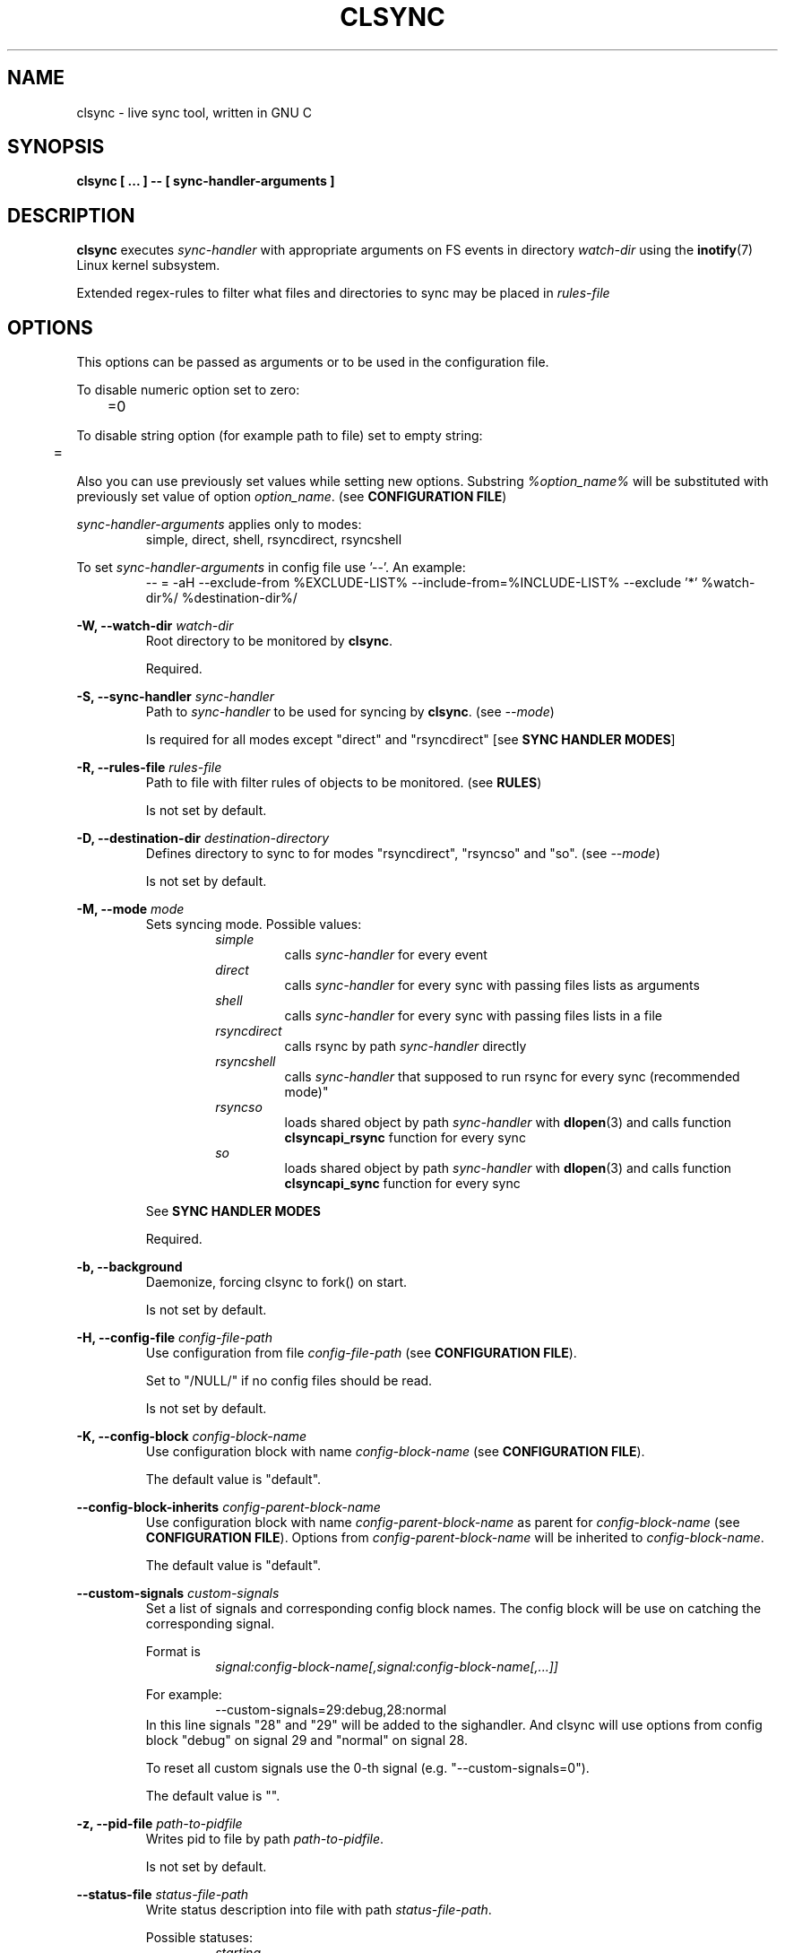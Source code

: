 .\" Sorry for my English 
.\" --Dmitry Yu Okunev <dyokunev@ut.mephi.ru> 0x8E30679C
.\"
.\" Thanks to oldlaptop [https://github.com/oldlaptop] for help with spelling
.\"
.TH CLSYNC 1 "JULY 2013" Linux "User Manuals"
.SH NAME
clsync \- live sync tool, written in GNU C
.SH SYNOPSIS
.B clsync [ ... ] -- [ sync\-handler\-arguments ]
.SH DESCRIPTION
.B clsync
executes
.I sync\-handler
with appropriate arguments on FS events in directory
.I watch\-dir
using the
.BR inotify (7)
Linux kernel subsystem.

Extended regex\-rules to filter what files and
directories to sync may be placed in
.I rules\-file

.SH OPTIONS

This options can be passed as arguments or to be used in the configuration
file.

To disable numeric option set to zero:
.RS
	=0
.RE

To disable string option (for example path to file) set to empty string:
.RS
	=
.RE

Also you can use previously set values while setting new options. Substring
.IR %option_name%
will be substituted with previously set value of option
.IR option_name .
(see 
.BR "CONFIGURATION FILE" )

.I sync\-handler\-arguments
applies only to modes:
.RS
simple, direct, shell, rsyncdirect, rsyncshell
.RE

To set
.I sync\-handler\-arguments
in config file use '--'. An example:
.RS
-- = -aH --exclude-from %EXCLUDE-LIST% --include-from=%INCLUDE-LIST% --exclude '*' %watch-dir%/ %destination-dir%/
.RE
 
.B \-W, \-\-watch\-dir
.I watch\-dir
.RS
Root directory to be monitored by
.BR clsync .

Required.
.PP
.RE

.B \-S, \-\-sync\-handler
.I sync\-handler
.RS
Path to
.I sync\-handler
to be used for syncing by
.BR clsync .
(see 
.IR \-\-mode )

Is required for all modes except "direct" and "rsyncdirect" [see 
.BR "SYNC HANDLER MODES" ]
.PP
.RE

.B \-R, \-\-rules\-file
.I rules\-file
.RS
Path to file with filter rules of objects to be monitored. (see 
.BR RULES )

Is not set by default.
.PP
.RE

.B \-D, \-\-destination\-dir
.I destination\-directory
.RS
Defines directory to sync to for modes "rsyncdirect", "rsyncso" and "so". (see
.IR \-\-mode )

Is not set by default.
.PP
.RE

.B \-M, \-\-mode
.I mode
.RS
Sets syncing mode. Possible values:
.RS
.IR simple 
.RS 
calls
.IR sync\-handler " for every event"
.RE
.IR direct
.RS
calls
.IR sync\-handler " for every sync"
with passing files lists as arguments
.RE
.IR shell
.RS
calls
.IR sync\-handler " for every sync"
with passing files lists in a file
.RE
.IR rsyncdirect
.RS
calls rsync by path
.IR sync\-handler " directly"
.RE
.IR rsyncshell
.RS
calls
.IR sync\-handler " that supposed to run rsync for every sync (recommended
mode)"
.RE
.IR rsyncso
.RS
loads shared object by path
.IR sync\-handler " with "
.BR dlopen "(3) and calls function " clsyncapi_rsync " function for every sync"
.RE
.IR so
.RS
loads shared object by path
.IR sync\-handler " with "
.BR dlopen "(3) and calls function " clsyncapi_sync " function for every sync"
.RE
.RE

See
.B SYNC HANDLER MODES
.PP

Required.
.RE

.B \-b, \-\-background
.RS
Daemonize, forcing clsync to fork() on start.

Is not set by default.
.PP
.RE

.B \-H, \-\-config\-file
.I config\-file\-path
.RS
Use configuration from file
.IR config\-file\-path
(see 
.BR "CONFIGURATION FILE" ).

Set to "/NULL/" if no config files should be read.

Is not set by default.
.PP
.RE

.B \-K, \-\-config\-block
.I config\-block\-name
.RS
Use configuration block with name
.IR config\-block\-name
(see 
.BR "CONFIGURATION FILE" ).

The default value is "default".
.PP
.RE

.B \-\-config\-block\-inherits
.I config\-parent\-block\-name
.RS
Use configuration block with name
.IR config\-parent\-block\-name
as parent for
.IR config\-block\-name
(see 
.BR "CONFIGURATION FILE" ).
Options from
.IR config\-parent\-block\-name
will be inherited to
.IR config\-block\-name .

The default value is "default".
.PP
.RE

.B \-\-custom\-signals
.I custom\-signals
.RS
Set a list of signals and corresponding config block names. The config block
will be use on catching the corresponding signal.

Format is
.RS
.I signal:config\-block\-name[,signal:config\-block\-name[,...]]
.RE

For example:
.RS
\-\-custom\-signals=29:debug,28:normal
.RE
In this line signals "28" and "29" will be added to the sighandler.
And clsync will use options from config block "debug" on signal 29 and
"normal" on signal 28.

To reset all custom signals use the 0-th signal (e.g. "\-\-custom\-signals=0").

The default value is "".
.PP
.RE

.B \-z, \-\-pid\-file
.I path\-to\-pidfile
.RS
Writes pid to file by path
.IR path\-to\-pidfile .

Is not set by default.
.PP
.RE

.B \-\-status\-file
.I status\-file\-path
.RS
Write status description into file with path
.IR status\-file\-path .

Possible statuses:
.RS
.IR starting
.RS
initializing subsystems and marking file tree with FS monitor
subsystem
.RE
.IR initsync
.RS
processing initial syncing
.RE
.IR running
.RS
waiting for events or syncing
.RE
.IR "synchandler error"
.RS
waiting between synchandler execution tries (after a failure) [is used only
while 
.BR \-\-threading =off]
.RE
.IR rehashing
.RS
reloading configuration files
.RE
.IR "thread gc"
.RS
running threads' garbage collector
.RE
.IR preexit
.RS
executing the
.I \-\-pre\-exit\-hook
.RE
.IR terminating
.RS
running the last iteration (if required) and preparing to die
.RE
.IR exiting
.RS
executing the
.I \-\-exit\-hook
and cleaning up [for
.BR valgrind (1)]
.RE
.RE

Is not set by default.
.PP
.RE

.B \-r, \-\-retries
.I "number-of-tries"
.RS
Tries limit to sync with
.IR sync-handler .

.B clsync
will die after
.I number-of-tries
tries.

To try infinite set "0".

Delay between tries is equal to
.I \-\-delay\-sync
value.

The default value is "1".
.RE

.B \-\-ignore\-failures
.RS
Don't die on sync failures.

Is not set by default.
.RE

.B \-p, \-\-threading
.I threading-mode
.RS
Use
.BR pthreads (7)
to parallelize syncing processes. For example if
.B clsync
(with
.BR  \-\-threading=off )
is already syncing a huge file then all other syncs will be suspended
until the huge file syncing finish. To prevent this suspends you can use
"safe" or "full" threading mode.

Possbile values:
.RS
.IR off
.RS
disable threading for syncing processes.
.RE
.IR safe 
.RS
parallelize syncs but suspend syncings of object that are already
syncing in another process (until the process finish).
.RE
.IR full 
.RS
parallelize syncs without suspendings.
.RE
.RE

Characteristics:
.RS
.IR off
.RS
New modifications won't be synced until old ones finish.
.RE
.IR safe 
.RS
Theoretically is the best way. But may utilize of lot of CPU if
there's a lot of simultaneous parallel syncs. (also this way is not well
tested)
.RE
.IR full
.RS
May cause multiple simultaneous syncing of the same file, which
in turn can cause bug inside
.IR sync\-handler " (see below)."
.RE

.RE

If you're running
.B clsync
with option
.B \-\-threading=full
in conjunction with
.B rsync
with option
.BR \-\-backup ,
you may catch a bug due to nonatomicity of rsync's file replace operation.
(see
.BR DIAGNOSTICS )

The default value is "off".
.RE

.B \-Y, \-\-output
.I log\-destination
.RS
Sets destination for log writing (errors, warnings, infos and debugging).

Possible values:
.RS
.I stderr
.br
.I stdout
.br
.I syslog
.RE

The default value is "stderr".
.RE

.B \-\-one\-file\-system
.RS
Don't follow to different devices' mount points. This option just adds option
"FTS_XDEV" for
.BR fts_open (3)
function.

.B Warning!
If you're using this option (but no \-\-exclude\-mount\-points)
.B clsync
will write neither includes nor excludes of content of mount points.
.br
This may cause problems e.g. you're using rsync for sync-handler without
similar option "\-\-one\-file\-system".

Is not set by default.
.RE

.B \-X, \-\-exclude\-mount\-points
.RS
Forces
.I \-\-one\-file\-system
but also add excludes to do not sync mount points.

This requires to do
.BR stat (2)
syscalls on every dir and can reduce performance.

Is not set by default.
.RE

.B \-\-socket
.I socket\-path
.RS
Create a control socket by path
.IR socket\-path .

This's very experimental feature.

Is not set by default.
.RE

.B \-\-socket\-own
.I socket\-owner\-user[:socket\-owner\-group]
.RS
Sets the control socket owner user (and group).

Is not set by default
.RE

.B \-\-socket\-mod
.I socket\-mode
.RS
Sets the control socket mode [see 
.BR chmod (2)].

Is not set by default.
.RE

.B \-c, \-\-cluster\-iface
.I interface\-ip
.RS
.B Not implemented, yet.

.B DANGEROUS OPTION. This functionality wasn't tested well. You can lost your data.

Enables inter-node notifing subsystem to prevent sync looping between nodes.
This's very useful features that provides ability of birectional sync of the
same directory between two or more nodes.
.I interface-ip
is an IP-address already assigned to the interface that will be used for
multicast notifing.

Not enabled by default.

To find out the IP-address on interface "eth0", you can use for example next
command:

ip a s eth0 | awk '{if($1=="inet") {gsub("/.*", "", $2); print $2}}'

Is not set by default.
.RE

.PP
.B \-m, \-\-cluster\-ip
.I multicast\-ip
.RS
.B Not implemented yet.

Sets IP-address for multicast group.

This option can be used only in conjunction with
.BR \-\-cluster\-interface .

Use IP-addresses from 224.0.0.0/4 for this option.

The default value is "227.108.115.121". [(128+"c")."l"."s"."y"]
.RE

.PP
.B \-P, \-\-cluster\-port
.I multicast\-port
.RS
.B Not implemented yet.

Sets UDP-port number for multicast messages.

This option can be used only in conjunction with
.BR \-\-cluster\-interface .

.I multicast\-port
should be greater than 0 and less than 65535.

The default value is "40079". [("n" << 8) + "c"]
.RE

.PP
.B \-W, \-\-cluster\-timeout
.I cluster\-timeout
.RS
.B Not implemented yet.

Sets timeout (in milliseconds) of waiting answer from another nodes of the
cluster. If there's no answer from some node, it will be excluded.

The default value is "1000". [1 second]
.RE

.PP
.B \-n, \-\-cluster\-node\-name
.I cluster\-node\-name
.RS
.B Not implemented yet.

Sets the name of current node in the cluster. It will be used in action
scripts of another nodes (see 
.BR "SYNC HANDLER MODES" ).

The default value is $(uname \-n).
.RE

.PP
.B \-o, \-\-cluster\-hash\-dl\-min
.I hash\-dirlevel\-min
.RS
Sets minimal directory level for ctime hashing (see
.BR CLUSTERING ).

The default value is "1".
.RE

.PP
.B \-O, \-\-cluster\-hash\-dl\-max
.I hash\-dirlevel\-max
.RS
.B Not implemented yet.

Sets maximal directory level for ctime hashing (see
.BR CLUSTERING ).

The default value is "16".
.RE

.PP
.B \-\-cluster\-scan\-dl\-max
.I scan\-dirlevel\-max
.RS
.B Not implemented yet.

Sets maximal directory level for ctime scanning (see
.BR CLUSTERING ).

The default value is "32".
.RE

.PP
.B \-\-standby\-file
.I standby\-file\-path
.RS
Sets file to path that should be checked before every sync. If file exists the
sync will be suspended until the file is deleted. It may be useful if you need
freeze destination directory while running some scripts.

Is not set by default.
.RE

.PP
.B \-\-max\-iterations
.I iterations\-count
.RS
Sets synchronization iterations limit. One iteration means one sync-handler
execution.

.I iterations\-count
.RS
set to 0 means no limit (infinite loop).

set to 1 means that only initial sync will be done

set to n means that only initial sync and (n-1) sync-ups after that will be done
.RE

Hint: This option may be useful in conjunction with \-\-exit\-on\-no\-events
to prevent infinite sync-up processes.

The default value is "0".
.RE

.PP
.B \-k, \-\-timeout\-sync
.I sync-timeout
.RS
Sets timeout for syncing processes.
.B clsync
will die if syncing process alive more than
.I sync-timeout
seconds.

Set "0" to disable the timeout.

The default value is "86400" ["24 hours"].
.RE

.PP
.B \-w, \-\-delay\-sync
.I additional\-delay
.RS
Sets the minimal delay (in seconds) between syncs.

The default value is "30".
.RE

.PP
.B \-t, \-\-delay\-collect
.I ordinary\-delay
.RS
Sets the delay (in seconds) to collect events about ordinary files and
directories.

The default value is "30".
.RE

.PP
.B \-T, \-\-delay\-collect\-bigfile
.I bigfiles\-delay
.RS
Sets the delay (in seconds) to collect events about "big files" (see
.IR \-\-threshold\-bigfile ).

The default value is "1800".
.RE

.PP
.B \-B, \-\-threshold\-bigfile
.I filesize\-threshold
.RS
Sets file size threshold (in bytes) that separates ordinary files from
"big files". Events about "big files" are processed in another queue with a
separate collecting delay. This is supposed to be used as a means of unloading
IO resources.

The default value is "134217728" ["128 MiB"].
.RE

.PP
.B \-L, \-\-lists\-dir
.I tmpdir\-path
.RS
Sets directory path to output temporary events\-lists files.

See
.BR "SYNC HANDLER MODES" .

Is not set by default.
.RE

.PP
.B \-\-have\-recursive\-sync
.RS
Use action "recursivesync" instead of "synclist" for directories that were just marked (see
.B "SYNC HANDLER MODES"
case
.BR shell ).

Is not set by default.
.RE

.PP
.B \-\-synclist\-simplify
.RS
Removes the first 3 parameters in list files of action "synclist" (see
.B "SYNC HANDLER MODES"
case
.BR shell ).

Is not set by default.
.RE

.PP
.B \-A, \-\-auto\-add\-rules\-w
.RS
Forces clsync to create a "w\-rule" for every non-"w-rule" (see
.BR RULES ).

Not recommended to use in modes "rsyncdirect", "rsyncshell" and "rsyncso"

Is not set by default.
.RE

.PP
.B \-\-rsync\-inclimit
.I rsync\-includes\-line\-limit
.RS
Sets soft limit for lines count in files by path
.IR rsync\-listpath .
Unfortunately, rsync works very slowly with huge "\-\-include\-from"
files. So,
.B clsync
splits that list with approximately
.I rsync\-includes\-line\-limit
lines per list if it's too big, and executes by one rsync instance per list
part. Use value "0" to disable the limit.

The default value is "20000".
.RE

.PP
.B \-\-rsync\-prefer\-include
.RS
Forces
.B clsync
to prefer a "lot of includes" method instead of a "excludes+includes" for
rsync on recursive syncing.

See cases
.BR rsyncshell ,
.B rsyncdirect
and
.B rsyncso
of
.BR "SYNC HANDLER MODES" .

This option is not recommended.

Is not set by default.
.RE

.PP
.B \-x, \-\-ignore\-exitcode
.I exitcode
.RS
Forces
.B clsync
to do not process exitcode
.I exitcode
of
.I sync\-handler
as an error. You can set multiple ignores by passing this option multiple
times.

Recommended values for rsync case is "24". You can set multiple values with
listing a lot of "\-x" options (e.g. "\-x 23 \-x 24") or via commas
(e.g. "\-x 23,24"). To drop the list use zero exitcode (e.g. "\-x 0"). For
example you can use "\-x 0,23" to drop the list and set "23"-th exitcode to
be ignored.

Is not set by default (or equally is set to "0").
.RE

.PP
.B \-U, \-\-dont\-unlink\-lists
.RS
Do not delete list\-files after
.I sync\-handler
has finished.

This may be used for debugging purposes.

Is not set by default.
.RE

.PP
.B \-\-fts\-experimental\-optimization
.RS
Enable experimental features to optimize file tree scanning while using
.BR fts "(3)."
The features will be enabled by default after appropriate testing.

At the moment the option doesn't do anything but can be used in future.

Is not set by default.
.RE

.PP
.B \-F, \-\-full\-initialsync
.RS
Ignore filter rules from
.I rules-file
on initial sync.

This may be useful for quick start or e.g. if it's required to sync 
"/var/log/" tree but not sync every change from there.

Is not set by default.
.RE

.PP
.B \-\-only\-initialsync
.RS
Exit after initial syncing on clsync start.

Is not set by default.
.RE

.PP
.B \-\-exit\-on\-no\-events
.RS
Exit if there's no events. Works like
.IR \-\-only\-initialsync ,
but also syncs events collected while the initial syncing.

Unlike
.I \-\-only\-initialsync
this option uses FS monitor subsystem to monitor for new events while the initial syncing. This may reduce performance. On the other hand this way may be used to be sure, that everything is synced at the moment before clsync will exit.

Is not set by default.
.RE

.PP
.B \-\-skip\-initialsync
.RS
Skip initial syncing on clsync start.

Is not set by default.
.RE

.PP
.B \-\-exit\-hook
.I path\-of\-exit\-hook\-program
.RS
Sets path of program to be executed on clsync exit.

If this parameter is set then clsync will exec on exit:
.RS
.I path\-of\-exit\-hook\-program label 
.RE

The execution will be skipped if initial sync wasn't complete.

Is not set by default.
.RE

.PP
.B \-\-pre\-exit\-hook
.I path\-of\-pre\-exit\-hook\-program
.RS
Sets path of program to be executed before the last sync iteration (see
.IR "\-\-max\-iterations" ", " "\-\-exit\-on\-no\-events" " and "
.BR SIGNALS ")."

If this parameter is set then clsync will exec on exit:
.RS
.I path\-of\-pre\-exit\-hook\-program label
.RE

The execution will be skipped if initial sync wasn't complete.

If
.B clsync
finishes due to
.I \-\-exit\-on\-no\-events
and
.I \-\-pre\-exit\-hook
is set then the pre\-exit hook will be executed and additional sync iteration
will be triggered.

Is not set by default.
.RE

.PP
.B \-v, \-\-verbose
.RS
This option is supposed to increase verbosity. But at the moment there's no
"verbose output" in the code, so the option does nothing. :)

Is not set by default.
.RE

.PP
.B \-d, \-\-debug
.RS
Increases debugging output. This may be supplied multiple times for more
debugging information, up to a maximum of five "d" flags (more will do 
nothing), for example "\-d \-d \-d \-d \-d" or "\-d5" (equivalent cases)

Is not set by default.
.RE

.PP
.B \-\-dump\-dir
.RS
Directory to write clsync's instance information by signal 29 (see 
.BR SIGNALS ")."
The directory shouldn't exists before dumping.

Is set to "/tmp/clsync-dump-%label%" by default.
.RE

.PP
.B \-q, \-\-quiet
.RS
Suppresses error messages.

Is not set by default.
.RE

.PP
.B \-\-monitor
.I monitor\-subsystem
.RS
Switches FS monitor subsystem.

Possible values:
.RS
.IR inotify 
.RS
.BR inotify "(7) [Linux, (FreeBSD via libinotify)]"

Native, fast, reliable and well tested Linux FS monitor subsystem.

There's no performance profit to use "inotify" instead of "kevent" on FreeBSD
using "libinotify". It backends to "kevent" anyway. However inotify support is
well tested and recommended.

.RE
.IR kqueue
.RS
.BR kqueue "(2) [FreeBSD, (Linux via libkqueue)]"

A *BSD kernel event notification mechanism (inc. timer, sockets, files etc).

This monitor subsystem that cannot determine file creation event, but it can
determine a directory where something happened. So
.B clsync
is have to rescan whole dir every time on any content change.

Also this API requires to open every monitored file and directory. So it may
produce a huge amount of file descriptors. Be sure that
.I kern.maxfiles
is big enough (in FreeBSD).

CPU/HDD expensive way.

.B Not well tested. Use with caution!

FreeBSD users: notify me about found bugs or performance issues, please. And
before the bugfix you can switch to "inotify" through libinotify or to "bsm".
.RE
.IR bsm
.RS
.BR bsm "(3) [FreeBSD]"

Basic Security Module (BSM) Audit API.

This is not a FS monitor subsystem, actually. It's just an API to access to 
audit information (inc. logs).
.B clsync
can setup audit to watch FS events and report it into log. After that
.B clsync
will just parse the log via
.BR auditpipe "(4) [FreeBSD]."

Reliable, but hacky way. It requires global audit reconfiguration that
may hopple audit analysis.

.B Not well tested. Use with caution!
Also file /etc/security/audit_control will be overwritten with:
.RS
#clsync
.br
 
.br
dir:/var/audit
.br
flags:fc,fd,fw,fm,cl
.br
minfree:0
.br
naflags:fc,fd,fw,fm,cl
.br
policy:cnt
.br
filesz:1M
.RE
.RE
.RE

The default value is "inotify". If "inotify" is not supported then the default
value is "kqueue".
.RE

.PP
.B \-l, \-\-label
.I label
.RS
Sets a label for this instance of clsync. The
.I label
will be passed to
.I sync\-handler
every execution.

The default value is "nolabel".
.RE

.PP
.B \-h, \-\-help
.RS
Outputs options list and exits with exitcode "0".

Is not set by default.
.RE

.PP
.B \-V, \-\-version
.RS
Outputs clsync version and exits with exitcode "0".

Is not set by default.
.RE

.SH SECURITY OPTIONS

.B \-\-secure\-thread\-splitting
.RS
Implies "\-\-thread\-splitting \-\-check\-execvp\-arguments \-\-seccomp\-filter
\-\-forget\-privthread\-info".
.RE

.B \-u, \-\-uid
.I uid
.RS
Drop user privileges to uid
.I uid
with
.BR setuid (2)

If there's a
.BR capabilities (7)
support then the default value is "nobody" (or "65534" if "nobody" not found), otherwise the option is not set by default;
.PP
.RE

.B \-g, \-\-gid
.I gid
.RS
Drop group privileges to gid
.I gid
with
.BR setgid (2)

If there's a
.BR capabilities (7)
support then the default value is "nogroup" (or "65534" if "nogroup" not found), otherwise the option is not set by default;
.PP
.RE

.B \-\-sync\-handler\-uid
.I sync\-handler\-uid
.RS
An user ID to be used for
.IR sync\-handler .

See
.BR \-\-preserve\-capabilities .

The default value is "$UID".
.PP
.RE

.B \-\-sync\-handler\-gid
.I sync\-handler\-gid
.RS
A group ID to be used for
.IR sync\-handler .

See
.BR \-\-preserve\-capabilities .

The default value is "$GID".
.PP
.RE


.B \-C, \-\-preserve\-capabilities
.I capabilities\-list
.RS
.B [Linux only, requires capabilities]

Use
.BR capset (2)
and
.BR prctl (2)
to preserve "CAP_DAC_READ_SEARCH", "CAP_SETUID" or/and "CAP_SETGID" [see 
.BR capabilities (7)]
Linux capability for thread using
.BR fts "(3), " inotify "(7) and " execve "(2)."
This allows to preserve enough FS privileges to watch a file tree and execute
the
.I sync\-handler
with required uid and gid [see 
.B \-\-sync\-handler\-uid
and
.BR \-\-sync\-handler\-gid ]
after dropping privileges via
.BR setuid "(2) and " setgid "(2)"
[see
.B \-\-uid
and
.BR \-\-gid ]

Possible values:
.RS
.B CAP_DAC_READ_SEARCH
.RS
To bypass FS read checks (for
.BR fts " and " inotify ).
.RE
.B CAP_SETUID
.RS
To be able to use
.BR setuid (2)
before
.BR execve (2)
on the
.BR sync\-handler .
.RE
.B CAP_SETGID
.RS
To be able to use
.BR setgid (2)
before
.BR execve (2)
on the
.BR sync\-handler .
.RE
.B CAP_KILL
.RS
To be able to kill setuid()-ed processes
.RE
.br

.br
Any combinations of this values are also supported. The list may be presented
as a comma separated values, like:
.RS
CAP_DAC_READ_SEARCH,CAP_SETUID,CAP_SETGID
.RE
.RE

The default value is "CAP_DAC_READ_SEARCH,CAP_SETUID,CAP_SETGID,CAP_KILL" if the
.B clsync
runner have such privileges.
.PP
.RE

.B \-\-inherit\-capabilities
.RS
.B [Linux only, requires capabilities]

Sets a mode for capabilities inheriting.

Possible values:
.RS
.B permitted
.RS
Inherits all permitted capabilities
.RE
.B dont-touch
.RS
Don't change inheritable capabilities set
.RE
.B clsync
.RS
Use
.BR clsync 's
effective capabilities set
.RE
.B empty
.RS
Reset all capabilities
.RE
.RE

The default value is "empty".
.RE

.B \-\-thread\-splitting
.RS
.B [Linux only, requires capabilities]

Split the main thread to privileged and non-privileged. This's an additional
way to secure your system from any bug in
.B clsync
while running it with capabilities or root privileges. But
.B clsync
may utilize in few times more CPU resources. So it's a performance vs security
trade off.

You can essentialy reduce the overhead with using "high load locks"
("\-\-enable\-highload\-locks" of "./configure" file).

If you're using this option and running the
.I sync\-handler
with the root user then it's highly recommended to enable
.BR \-\-check\-execvp\-arguments ,
too. Otherwise in case of
.B clsync
security bug a hacker will be able to use execvp() with any arguments
with root privileges.

But there's an ability to change a code of the privileged thread from
non\-privileged. To prevent it use
.B \-\-seccomp\-filter
option. It will forbid call of
.BR mprotect (2)
syscall, so the non\-privileged will be unable to drop protection from memory
ages.

Is not set by default.
.RE

.B \-\-check\-execvp\-arguments
.RS
.B [Requires \-\-thread\-splitting]

Enables execvp() arguments recheck in the privileged thread (in case of their
substitution to any exploit-given arguments).

This option doesn't utilize a lot of CPU resources but forbids run-time
changing of
.I sync\-handler\-arguments
and hook file paths.

Is not set by default.
.RE

.B \-\-add\-permitted\-hook\-files
.I [hook\-path0,[hook\-path1[,...]]]
.RS
.B [Requires \-\-check\-execvp\-arguments]

Adds paths to the list of permitted hook paths to bypass
.B \-\-check\-execvp\-arguments
checks. It may be required if you're going to change the hooks in run-time
using
.B \-\-custom\-signals
or
.BR \-\-socket .

Is not set by default.
.RE

.B \-\-seccomp\-filter
.RS
Use
.B seccomp
filter to forbid syscalls that shouldn't be used by clsync.

Forbid all syscalls for non-privileged thread, but
.RS
futex
inotify_init1
alarm
lstat
open
write
close
wait4
unlink
tgkill
clock_gettime
rt_sigreturn
brk
mmap
munmap
wait4
rmdir
exit_group
select
read
rt_sigprocmask
rt_sigaction
nanosleep
.RE

This option requires
.BR \-\-threading =off
due to forbidding
.BR mprotect (2)
syscall that is required by
.BR pthread_create (3)
function.

Is not set by default.
.RE

.B \-\-forget\-privthread\-info
.RS
Just sets pthread_t variable for the privileged thread to zero. It complicates
attack on the privileged thread, but makes call of
.BR pthread_join (3)
on a privileged thread end impossible.
.RE

.B \-\-chroot
.I chroot\-directory
.RS
clsync chroot()\-s [see
.BR chroot (2)]
to directory
.I chroot\-directory
before any syncing processes.

This option may be used in conjunction with
.BR \-\-uid ", " \-\-gid
or/and
.B \-\-pivot\-root
for security reasons.

Remember! If you're chroot()\-ing somewhere, the
.I sync\-handler
will be limited by the chroot\-environment, too. If you're using rsync then
you may want to "mount \-\-bind" some directories to the
.IR chroot\-directory .

Is not set by default.
.PP
.RE

.B \-\-pivot\-root
.I pivot\-root\-way
.RS
.B [Linux only, requires \-\-chroot]

Sets a way of using
.BR pivot_root (2)
syscall to the
.I chroot\-directory
(to
.BR umount (2)
old rootfs).

Possible values:
.RS
.B auto
.RS
Creates a directory "/dev/shm/clsync-rootfs",
.BR unshare "(2)-ing the mount namespace, " mount (2)-s
the
.I chroot\-directory
to the directory and then
.BR pivot_root "(2)-ing, " chroot "(2)-ing and " umount (2)-ing
old rootfs. Directory "/dev/shm/clsync-rootfs" won't be deleted after
.B clsync
finish.
.RE
.B auto-ro
.RS
The same as
.B auto
but mounts the directory with read-only option (MS_RDONLY).
.RE
.B direct
.RS
.BR unshare "(2)-ing the mount namespace, " pivot_root "(2)-ing, " chroot "(2)-ing and " umount (2)-ing
old rootfs. Directory "old_root" should be created in
.I chroot\-directory
before running
.B clsync
in this mode.
.RE
.B off
.RS
Don't
.BR pivot_root (2).
.RE
.RE

The default value is "off". If
.B \-\-chroot
is used then recommended value is "auto-ro".
.RE

.B \-\-mountpoints
.I [mountpoint[,mountpoint[,mountpoint]]]
.RS
.B [Linux only]

Umount (with MNT_DETACH) everything except listed mountpoints.

Supposed to be used for security reasons as an alternative to
.BR \-\-pivot\-root
option.

Is not set by default.
.RE

.B \-\-detach\-network
.I detach\-network\-mode
.RS
.B [Linux only]

Removes network in
.B clsync
instance.

Possible values:
.RS
.B everywhere
.RS
Removes network for all threads.
.RE
.B non\-privileged
.RS
Removes network from non\-privileged threads if option
.B \-\-thread\-splitting
is enabled, otherwise doesn't do anything.
.RE
.B off
.RS
Don't do anything.
.RE
.RE

The default value is "non\-privileged".
.RE

.B \-\-detach\-miscellanea
.RS
.B [Linux only]

.BR unshare (2)
on everything not listed above.

Is not set by default.
.RE

.B \-\-forbid\-devices
.RS
.B [Linux only]

Forbid any access to all devices except listed ones:
.RS
read access to:
.RS
/dev/console
.br
/dev/zero
.br
/dev/urandom
.br
/dev/random
.RE
write access to:
.RS
/dev/console
.br
/dev/null
.RE
.RE

Is not set by default.
.RE

.SH SYNC HANDLER MODES
.B clsync
executes
.I sync\-handler
that supposed to take care of the actual syncing process. Therefore
.B clsync
is only a convenient way to run a syncing script.

.B clsync
can run
.I sync\-handler
in seven ways. Which way will be used depends on specified mode (see
.IR \-\-mode )

.I sync\-handler\-arguments
are used only in modes:
.RS
simple
.br
direct
.br
shell
.br
rsyncdirect
.br
rsyncshell
.RE

If
.I sync\-handler\-arguments
are not set then the default setting is used (see below).

case
.B simple
.RS
Executes for every syncing file/dir:
.RS
.I sync\-handler sync\-handler\-arguments
.RE

Default
.I sync\-handler\-arguments
are:
.RS
sync
.I %label% %EVENT\-MASK% %INCLUDE\-LIST%
.RE

In this case,
.I sync\-handler
is supposed to non\-recursively sync file or directory by path
.IR %INCLUDE\-LIST% .
With
.I %EVENT\-MASK%
it's passed bitmask of events with the file or directory (see 
"/usr/include/linux/inotify.h").

Additional substitutions:
.RS
.B %EVENT\-MASK%
.RS
Is replaced by integer of events IDs.
.RE
.B %INCLUDE\-LIST%
.RS
Is replaced by the file/dir to be synced
.RE
.RE

Not recommended. Not well tested.
.RE

case
.B direct
.RS
Executes for every sync:
.RS
.I sync\-handler sync\-handler\-arguments
.RE

.I sync\-handler
is supposed to be a path to
.BR cp "-like"
utility.

Default
.I sync\-handler\-arguments
are:
.RS
%INCLUDE\-LIST% %destination-dir%/
.RE

Additional substitutions:
.RS
.B %INCLUDE\-LIST%
.RS
Is replaced by the list of files/dirs to be synced 
.RE
.RE

Recommended case.
.RE

case
.B shell
.RS
Executes for every sync (if 
.B recursivesync
is not used instead):
.RS
.I sync\-handler sync\-handler\-arguments
.RE

Default
.I sync\-handler\-arguments
are:
.RS
synclist %label% %INCLUDE\-LIST\-PATH%
.RE

Default
.I sync\-handler\-arguments
for initial sync if
.I \-\-have\-recursive\-sync
is set are:
.RS
initialsync %label% %INCLUDE\-LIST%
.RE

In this case,
.I sync\-handler
is supposed to non\-recursively sync files and directories from list in a file
by path %INCLUDE\-LIST\-PATH% on "synclist". 

Also
.I sync\-handler
is supposed to recursively sync data from directory by path
%INCLUDE\-LIST\-PATH% with manual excluding extra files on "initialsync".

Additional substitutions:
.RS
.B %TYPE%
.RS
Is replaced by "sync"/"initialsync".
.RE
.B %INCLUDE\-LIST\-PATH%
.RS
Is replaced by the path of the include list file
.RE
.B %INCLUDE\-LIST%
.RS
Is replaced by the list of files/dirs to be synced 
.RE
.RE

Not recommended. Not well tested.
.RE

case
.B rsyncdirect
.RS
Executes for every sync:
.RS
.I sync\-handler sync\-handler\-arguments
.RE

.I sync\-handler
is supposed to be a path to
.B rsync
binary.

Default
.I sync\-handler\-arguments
are:
.RS
\-aH \-\-delete \-\-exclude\-from %EXCLUDE\-LIST\-PATH% \-\-include\-from
%INCLUDE\-LIST\-PATH% --exclude='*' %watch-dir%/ %destination-dir%/
.RE
if option
.I \-\-rsync-\-prefer\-include
is not set and
.RS
\-aH \-\-delete \-\-include\-from %INCLUDE\-LIST\-PATH% --exclude='*'
%watch-dir%/ %destination-dir%/
.RE
if the option is set

Error code "24" from
.I sync\-handler
will be ignored in this case. We also recommend to ignore exitcode "23".

Additional substitutions:
.RS
.B %INCLUDE\-LIST\-PATH%
.RS
Is replaced by the path of the include list file
.RE
.B %EXCLUDE\-LIST\-PATH%
.RS
Is replaced by the path of the exclude list file
.RE
.B %RSYNC\-ARGS%
.RS
Is replaced by default
.IR sync\-handler\-arguments ", but"
without "%watch-dir%/ %destination-dir%/"
.RE
.RE

Recommended case.
.RE

case
.B rsyncshell
.RS
Executes for every sync:
.RS
.I sync\-handler sync\-handler\-arguments
.RE

Default
.I sync\-handler\-arguments
are:
.RS
rsynclist %label% %INCLUDE\-LIST\-PATH% [%EXCLUDE\-LIST\-PATH%]
.RE

In this case,
.I sync\-handler
is supposed to run "rsync" application with parameters: 

\-aH \-\-delete\-before \-\-include\-from
.I %INCLUDE\-LIST\-PATH%
\-\-exclude '*'

if option
.I \-\-rsync\-prefer\-include
is enabled.

And with parameters:

\-aH \-\-delete\-before \-\-exclude\-from
.I %EXCLUDE\-LIST\-PATH%
\-\-include\-from
.I %INCLUDE\-LIST\-PATH%
\-\-exclude '*'

if option
.I \-\-rsync\-prefer\-include
is disabled.

Additional substitutions:
.RS
.B %INCLUDE\-LIST\-PATH%
.RS
Is replaced by the path of the rsync include list file
.RE
.B %EXCLUDE\-LIST\-PATH%
.RS
Is replaced by the path of the rsync exclude list file
.RE
.RE

Recommended case.
.RE

case
.B rsyncso
.RS
In this case there's no direct exec*() calling. In this case
.B clsync
loads
.I sync-handler
as a shared library with
.BR dlopen (3)
and calls function "int clsyncapi_rsync(const char *inclist, const char *exclist)" from it
for every sync.
.br
.B inclist
is a path to file with rules for "\-\-include\-from" option of rsync. This argument is always not NULL.
.br
.B exclist
is a path to file with rules for "\-\-exclude\-from" option of rsync. This argument is NULL if
.B \-\-rsync\-prefer\-include
is set.
.br
.I "Excludes takes precedence over includes."

Also may be defined functions "int clsyncapi_init(ctx_t *, indexes_t *)"
and "int clsyncapi_deinit()" to initialize and deinitialize the syncing
process by this shared object.

To fork the process should be used function
"pid_t clsyncapi_fork(ctx_t *)" instead of "pid_t fork()" to make clsync
be able to kill the child.

See example file "clsync-synchandler-rsyncso.c".

Recommended case.
.RE

case
.B so
.RS
In this case there's no direct exec*() calling. In this case
.B clsync
loads
.I sync-handler
as a shared library with
.BR dlopen (3)
and calls function "int clsyncapi_sync(int n, api_eventinfo_t *ei)" from it
for every sync.
.B n
is number of elements of
.BR ei .
.B ei
is an array of structures with information about what and how to sync (see
below).

api_eventinfo_t is a structure:
.RS
struct api_eventinfo {
.br
        uint32_t         evmask;		// event bitmask for file/dir
by path
.BR path .
.br
        uint32_t         flags;		// flags of "how to sync" the file/dir
.br
        size_t           path_len;		// strlen(path)
.br
        const char      *path;		// the
.B path
to file/dir need to be synced
.br
        eventobjtype_t   objtype_old;	// type of object by path
.B path
before the event.
.br
        eventobjtype_t   objtype_new;	// type of object by path
.B path
after the event.
.br
};
.br
typedef struct api_eventinfo api_eventinfo_t;
.RE

The event bitmask (evmask) values can be learned from
"/usr/include/linux/inotify.h".

There may be next flags' values (flags):
.RS
enum eventinfo_flags {
.br
        EVIF_NONE        = 0x00000000,	// No modifier
.br
        EVIF_RECURSIVELY = 0x00000001	// sync the file/dir recursively
.br
};
.RE
.br
Flag "EVIF_RECURSIVELY" may be used if option
.I \-\-have\-recursive\-sync
is set.

Is that a file or directory by path
.B path
can be determined with
.B objtype_old
and
.BR objtype_new .
.br
.B objtype_old
reports about which type was the object by the path before the event.
.br
.B objtype_new
reports about which type became the object by the path after the event.

.B objtype_old
and
.BR objtype_new
have type
.BR eventobjtype_t .

.RS
enum eventobjtype {
.br
        EOT_UNKNOWN     = 0,	// Unknown
.br
        EOT_DOESNTEXIST = 1,	// Doesn't exist (not created yet or already deleted)
.br
        EOT_FILE        = 2,	// File
.br
        EOT_DIR         = 3,	// Directory
.br
}
typedef enum eventobjtype eventobjtype_t;
.RE

Also may be defined functions "int clsyncapi_init(options_t *, indexes_t *)"
and "int clsyncapi_deinit()" to initialize and deinitialize the syncing
process by this shared object.

To fork the process should be used function
"pid_t clsyncapi_fork(options_t *)" instead of "pid_t fork()" to make clsync
be able to kill the child.

See example file "clsync-synchandler-so.c".

Recommended case.
.RE
.RE

.SH ENVIRONMENT VARIABLES

Output variables - variables that are set by clsync before calling
.IR sync-handler .

.B "Output variables"
.RS
CLSYNC_STATUS - 
.BR clsync 's
status (see possible statuses in description of
.IR \-\-status\-file )
.RE

.RS
CLSYNC_ITERATION - count of done synchronizaton iterations after initial sync
see \-\-max\-iterations option
.RE

.SH RULES
Filter rules can be used to set which events clsync should monitor and which
events it should ignore.

.B Caution!
This rules doesn't guarantee that filtered file/dir won't be synced. This can
occur because file or directory can appear in the moment of
.B sync\-handler
running (or after it but before the 
.B sync\-handler
will reach the directory), so it'll be too late to add an exclusion. If you
need a guarantee of file syncing preventing you can use internal filter rules
of the
.B sync\-handler
program (for example, rsync has options "\-\-exclude", "\-\-exclude\-from" and
"\-\-filter") or use disable any "recursive" syncs in
.B clsync
(and remove "-av" option of rsync if it's used). To disable recursive syncs
you can use:
.RS
.B simple
.RS
Already non-recursive
.RE
.B direct
.RS
Already non-recursive
.RE
.B shell
.RS
Don't enable option \-\-have\-recursive\-sync.
.RE
.B rsyncdirect
.RS
Use option \-\-rsync\-prefer\-include and set
.I sync\-handler\-arguments
to
\-lptgoD \-\-delete \-\-include\-from %INCLUDE\-LIST\-PATH% \-\-exclude='*' %watch\-dir%/ %destination\-dir%/
.RE
.B rsyncshell
.RS
Use option \-\-rsync\-prefer\-include.
.RE
.B rsyncso
.RS
Use option \-\-rsync\-prefer\-include.
.RE
.B so
.RS
Don't enable option \-\-have\-recursive\-sync.
.RE
.RE

Filter rules can be placed into
.I rules\-file
with one rule per line.

Rule format:
.I [+\-][fdw*]regexp

.I +
\- means include;
.I \-
\- means exclude;
.I f
\- means file;
.I d
\- means directory;
.I w
\- means walking to directory;
.I *
\- means all.

For example: \-*^/[Tt]est

It's not recommended to use
.I w
rules in modes "rsyncdirect", "rsyncshell" and "rsyncso".
.BR rsync (1)
allows one to set syncing and walking only together in "\-\-include" rules
("\-\-files\-from" is not appropriate due to problem with syncing files
deletions). So there may be problems with clsync's
.I w
rules in this cases.

More examples:

Syncing pwdb files and sshd_config (non-rsync case):
.RS
	+f^/passwd$
.br
	+f^/group$
.br
	+f^/shadow$
.br
	+f^/ssh/sshd_config$
.br
	+w^$
.br
	+w^/ssh$
.br
	\-*
.RE

Syncing pwdb files and sshd_config (non-rsync case with option
.IR \-\-auto\-add\-rules\-w ):
.RS
	+f^/passwd$
.br
	+f^/group$
.br
	+f^/shadow$
.br
	+f^/ssh/sshd_config$
.br
	-*
.RE

Syncing pwdb files and sshd_config (rsync case):
.RS
	+f^/passwd$
.br
	+f^/group$
.br
	+f^/shadow$
.br
	+f^/ssh/sshd_config$
.br
	+d^$
.br
	+d^/ssh$
.br
	-*
.RE

Syncing /srv/lxc tree (rsync case):
.RS
	\-d/sess(ion)?s?$
.br
	\-f/tmp/
.br
	+*
.RE

.SH SIGNALS
1  \- (HUP) rereads filter rules

2  \- (INT) exits without waiting of syncing processes ("hard kill",
kills children)

3  \- (QUIT) waits for current syncing processes and exit ("soft kill", waits
for children)

10 \- runs threads' GC function

12 \- runs full resync

15 \- (TERM) exits without waiting of syncing processes ("hard kill",
kills children)

16 \- interrupts sleep()/select() and wait() [for debugging and internal uses]

29 \- dump information to
.IR dump-dir
[for debugging]

If you need to kill clsync but leave children then you can use 9-th (KILL)
signal.

.SH DIAGNOSTICS

Initial rsync process works very slow on clsync start
.RS
Probably there's too huge exclude list is passed to rsync. This can happened
if you're excluding with regex in clsync's rules a lot of thousands files.
They will be passed to rsync's exclude list one by one.

To diagnose it, you can use "\-U" option and look into 
.I rsync\-exclude\-listpath
file (see
.B "SYNC HANDLER"
case 
.BR d )

To prevent this, it's recommended to write such rules for rsync directly 
(not via clsync).

For example, often problem is with PHP's session files. You shouldn't exclude
them in clsync's rules with "\-f/sess_.*", but you should exclude it in rsync
directly (e.g with «\-\-exclude "sess_*"»).
.RE

The following diagnostics may be issued on stderr:

Error: Cannot inotify_add_watch() on [...]: No space left on device (errno:
28)
.RS
Not enough inotify watching descriptors is allowed. It can be fixed
by increasing value of "sysctl fs.inotify.max_user_watches"
.RE

Error: Got non-zero exitcode
.I exitcode
[...]
.RS
.I sync\-handler
returned non-zero exitcode. Probably, you should process exitcodes in it or
your syncer process didn't worked well. I case of using rsync, you can find
the exitcodes meanings in
.BR "man 1 rsync" .

If
.I exitcode
equals to 23 and you're using
.B clsync
in conjunction with
.BR rsync ,
this may happend, for example in next cases:

.RS

\- Not enough space on destination.

\- You're running clsync with 
.B \-\-threading=full
and rsync with
.BR \-\-backup .
See a bugreport by URL:
.IR https://bugzilla.samba.org/show_bug.cgi?id=10081 .

.RE

To confirm the problem, you can try to add "return 0" or "exit 0" into
your
.IR sync\-handler .

.RE

.B "Bad system call"
.RS
If \-\-use\-seccomp option is enabled then the error is probably caused
by using of forbidden syscall. It's a
.B clsync
bug or hack attack attempt.
.RE

To get support see
.BR SUPPORT .

.SH CONFIGURATION FILE

.B clsync
supports configuration file.

By default
.B clsync
tries to read next files (in specified order):
.RS
~/.clsync.conf
.br
/etc/clsync/clsync.conf
.RE

This may be overrided with option
.IR \-\-config\-file .

.B clsync
reads only one configuration file. In other words, if option
.I \-\-config\-file
is not set and file
.B ~/.clsync.conf
is accessible and parsable,
.B clsync
will not try to open
.BR /etc/clsync/clsync.conf .
Command line options have precedence over config file options.

Configuration file is parsed with glib's g_key_file_* API. That means,
that config should consits from groups (blocks) of key-value lines as in the
example:
.RS
[default]
.br
background = 1
.br
mode = rsyncshell
.br
debug = 0
.br
output = syslog
.br
label = default
.br
pid\-file = /var/run/clsync\-%label%.pid


[debug]
.br
config\-block\-inherits = default
.br
debug = 5
.br
background = 0
.br
output = stderr


[test]
.br
mode=rsyncdirect
.br
debug=3
.RE

Also glib's
.B gkf
API doesn't support multiple assignments. If you need to list some values
(e.g. exitcodes) just list them with commas in single assignment
(e.g. "ignore\-exitcode=23,24").

In this example there're 3 blocks are set - "default", "debug" and "test".
And block "debug" inherited setup of block "default" except options "debug",
"background" and "output".

By default
.B clsync
uses block with name "default". Block name can be set by option
.IR \-\-config\-block .

.SH CLUSTERING

Not implemented yet.
.B Don't try to use cluster functionality.

Not described yet.

.SH EXAMPLES
Working examples you can try out in "/usr/share/doc/clsync/examples/"
directory. Copy this directory somewhere (e.g. into "/tmp"). And try to run
"clsync-start-rsync.sh" in there. Any files/directories modifications in
"testdir/from" will be synced to "testdir/to" with few seconds delay.
.RE
.SH AUTHOR
Dmitry Yu Okunev <dyokunev@ut.mephi.ru> 0x8E30679C
.SH SUPPORT
You can get support on official IRC-channel in Freenode "#clsync" or on
github's issue tracking system of repository
"https://github.com/xaionaro/clsync".

Don't be afraid to ask about clsync configuration, ;). 
.SH "SEE ALSO"
.BR rsync (1),
.BR pthreads (7),
.BR inotify (7)
.BR kqueue (2)

